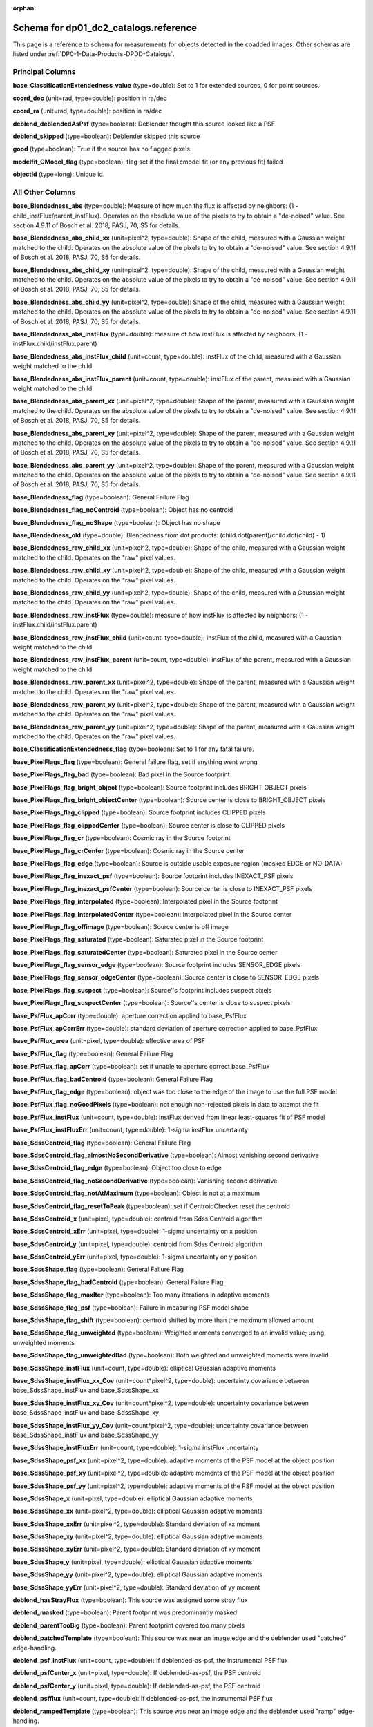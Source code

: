 .. Review the README on instructions to contribute.
.. Review the style guide to keep a consistent approach to the documentation.
.. Static objects, such as figures, should be stored in the _static directory. Review the _static/README on instructions to contribute.
.. Do not remove the comments that describe each section. They are included to provide guidance to contributors.
.. Do not remove other content provided in the templates, such as a section. Instead, comment out the content and include comments to explain the situation. For example:
	- If a section within the template is not needed, comment out the section title and label reference. Do not delete the expected section title, reference or related comments provided from the template.
    - If a file cannot include a title (surrounded by ampersands (#)), comment out the title from the template and include a comment explaining why this is implemented (in addition to applying the ``title`` directive).

.. This is the label that can be used for cross referencing this file.
.. Recommended title label format is "Directory Name"-"Title Name"  -- Spaces should be replaced by hyphens.
.. _Data-Products-DP0-1-schema-reference:
.. Each section should include a label for cross referencing to a given area.
.. Recommended format for all labels is "Title Name"-"Section Name" -- Spaces should be replaced by hyphens.
.. To reference a label that isn't associated with an reST object such as a title or figure, you must include the link and explicit title using the syntax :ref:`link text <label-name>`.
.. A warning will alert you of identical labels during the linkcheck process.

.. This file will not be included in a toctree because it is a reference page.
.. The ``orphan`` metadata field is used to suppress the "WARNING: document isn't included in any toctree."

:orphan:

######################################
Schema for dp01_dc2_catalogs.reference
######################################

.. This section should provide a brief, top-level description of the page.

This page is a reference to schema for measurements for objects detected in the coadded images.
Other schemas are listed under :ref:`DP0-1-Data-Products-DPDD-Catalogs`.

Principal Columns
=================

**base_ClassificationExtendedness_value** (type=double): Set to 1 for extended sources, 0 for point sources.

**coord_dec** (unit=rad, type=double): position in ra/dec

**coord_ra** (unit=rad, type=double): position in ra/dec

**deblend_deblendedAsPsf** (type=boolean): Deblender thought this source looked like a PSF

**deblend_skipped** (type=boolean): Deblender skipped this source

**good** (type=boolean): True if the source has no flagged pixels.

**modelfit_CModel_flag** (type=boolean): flag set if the final cmodel fit (or any previous fit) failed

**objectId** (type=long): Unique id.


All Other Columns
=================

**base_Blendedness_abs** (type=double): Measure of how much the flux is affected by neighbors: (1 - child_instFlux/parent_instFlux).  Operates on the absolute value of the pixels to try to obtain a "de-noised" value.  See section 4.9.11 of Bosch et al. 2018, PASJ, 70, S5 for details.

**base_Blendedness_abs_child_xx** (unit=pixel^2, type=double): Shape of the child, measured with a Gaussian weight matched to the child.  Operates on the absolute value of the pixels to try to obtain a "de-noised" value.  See section 4.9.11 of Bosch et al. 2018, PASJ, 70, S5 for details.

**base_Blendedness_abs_child_xy** (unit=pixel^2, type=double): Shape of the child, measured with a Gaussian weight matched to the child.  Operates on the absolute value of the pixels to try to obtain a "de-noised" value.  See section 4.9.11 of Bosch et al. 2018, PASJ, 70, S5 for details.

**base_Blendedness_abs_child_yy** (unit=pixel^2, type=double): Shape of the child, measured with a Gaussian weight matched to the child.  Operates on the absolute value of the pixels to try to obtain a "de-noised" value.  See section 4.9.11 of Bosch et al. 2018, PASJ, 70, S5 for details.

**base_Blendedness_abs_instFlux** (type=double): measure of how instFlux is affected by neighbors: (1 - instFlux.child/instFlux.parent)

**base_Blendedness_abs_instFlux_child** (unit=count, type=double): instFlux of the child, measured with a Gaussian weight matched to the child

**base_Blendedness_abs_instFlux_parent** (unit=count, type=double): instFlux of the parent, measured with a Gaussian weight matched to the child

**base_Blendedness_abs_parent_xx** (unit=pixel^2, type=double): Shape of the parent, measured with a Gaussian weight matched to the child.  Operates on the absolute value of the pixels to try to obtain a "de-noised" value.  See section 4.9.11 of Bosch et al. 2018, PASJ, 70, S5 for details.

**base_Blendedness_abs_parent_xy** (unit=pixel^2, type=double): Shape of the parent, measured with a Gaussian weight matched to the child.  Operates on the absolute value of the pixels to try to obtain a "de-noised" value.  See section 4.9.11 of Bosch et al. 2018, PASJ, 70, S5 for details.

**base_Blendedness_abs_parent_yy** (unit=pixel^2, type=double): Shape of the parent, measured with a Gaussian weight matched to the child.  Operates on the absolute value of the pixels to try to obtain a "de-noised" value.  See section 4.9.11 of Bosch et al. 2018, PASJ, 70, S5 for details.

**base_Blendedness_flag** (type=boolean): General Failure Flag

**base_Blendedness_flag_noCentroid** (type=boolean): Object has no centroid

**base_Blendedness_flag_noShape** (type=boolean): Object has no shape

**base_Blendedness_old** (type=double): Blendedness from dot products: (child.dot(parent)/child.dot(child) - 1)

**base_Blendedness_raw_child_xx** (unit=pixel^2, type=double): Shape of the child, measured with a Gaussian weight matched to the child.  Operates on the "raw" pixel values.

**base_Blendedness_raw_child_xy** (unit=pixel^2, type=double): Shape of the child, measured with a Gaussian weight matched to the child.  Operates on the "raw" pixel values.

**base_Blendedness_raw_child_yy** (unit=pixel^2, type=double): Shape of the child, measured with a Gaussian weight matched to the child.  Operates on the "raw" pixel values.

**base_Blendedness_raw_instFlux** (type=double): measure of how instFlux is affected by neighbors: (1 - instFlux.child/instFlux.parent)

**base_Blendedness_raw_instFlux_child** (unit=count, type=double): instFlux of the child, measured with a Gaussian weight matched to the child

**base_Blendedness_raw_instFlux_parent** (unit=count, type=double): instFlux of the parent, measured with a Gaussian weight matched to the child

**base_Blendedness_raw_parent_xx** (unit=pixel^2, type=double): Shape of the parent, measured with a Gaussian weight matched to the child.  Operates on the "raw" pixel values.

**base_Blendedness_raw_parent_xy** (unit=pixel^2, type=double): Shape of the parent, measured with a Gaussian weight matched to the child.  Operates on the "raw" pixel values.

**base_Blendedness_raw_parent_yy** (unit=pixel^2, type=double): Shape of the parent, measured with a Gaussian weight matched to the child.  Operates on the "raw" pixel values.

**base_ClassificationExtendedness_flag** (type=boolean): Set to 1 for any fatal failure.

**base_PixelFlags_flag** (type=boolean): General failure flag, set if anything went wrong

**base_PixelFlags_flag_bad** (type=boolean): Bad pixel in the Source footprint

**base_PixelFlags_flag_bright_object** (type=boolean): Source footprint includes BRIGHT_OBJECT pixels

**base_PixelFlags_flag_bright_objectCenter** (type=boolean): Source center is close to BRIGHT_OBJECT pixels

**base_PixelFlags_flag_clipped** (type=boolean): Source footprint includes CLIPPED pixels

**base_PixelFlags_flag_clippedCenter** (type=boolean): Source center is close to CLIPPED pixels

**base_PixelFlags_flag_cr** (type=boolean): Cosmic ray in the Source footprint

**base_PixelFlags_flag_crCenter** (type=boolean): Cosmic ray in the Source center

**base_PixelFlags_flag_edge** (type=boolean): Source is outside usable exposure region (masked EDGE or NO_DATA)

**base_PixelFlags_flag_inexact_psf** (type=boolean): Source footprint includes INEXACT_PSF pixels

**base_PixelFlags_flag_inexact_psfCenter** (type=boolean): Source center is close to INEXACT_PSF pixels

**base_PixelFlags_flag_interpolated** (type=boolean): Interpolated pixel in the Source footprint

**base_PixelFlags_flag_interpolatedCenter** (type=boolean): Interpolated pixel in the Source center

**base_PixelFlags_flag_offimage** (type=boolean): Source center is off image

**base_PixelFlags_flag_saturated** (type=boolean): Saturated pixel in the Source footprint

**base_PixelFlags_flag_saturatedCenter** (type=boolean): Saturated pixel in the Source center

**base_PixelFlags_flag_sensor_edge** (type=boolean): Source footprint includes SENSOR_EDGE pixels

**base_PixelFlags_flag_sensor_edgeCenter** (type=boolean): Source center is close to SENSOR_EDGE pixels

**base_PixelFlags_flag_suspect** (type=boolean): Source''s footprint includes suspect pixels

**base_PixelFlags_flag_suspectCenter** (type=boolean): Source''s center is close to suspect pixels

**base_PsfFlux_apCorr** (type=double): aperture correction applied to base_PsfFlux

**base_PsfFlux_apCorrErr** (type=double): standard deviation of aperture correction applied to base_PsfFlux

**base_PsfFlux_area** (unit=pixel, type=double): effective area of PSF

**base_PsfFlux_flag** (type=boolean): General Failure Flag

**base_PsfFlux_flag_apCorr** (type=boolean): set if unable to aperture correct base_PsfFlux

**base_PsfFlux_flag_badCentroid** (type=boolean): General Failure Flag

**base_PsfFlux_flag_edge** (type=boolean): object was too close to the edge of the image to use the full PSF model

**base_PsfFlux_flag_noGoodPixels** (type=boolean): not enough non-rejected pixels in data to attempt the fit

**base_PsfFlux_instFlux** (unit=count, type=double): instFlux derived from linear least-squares fit of PSF model

**base_PsfFlux_instFluxErr** (unit=count, type=double): 1-sigma instFlux uncertainty

**base_SdssCentroid_flag** (type=boolean): General Failure Flag

**base_SdssCentroid_flag_almostNoSecondDerivative** (type=boolean): Almost vanishing second derivative

**base_SdssCentroid_flag_edge** (type=boolean): Object too close to edge

**base_SdssCentroid_flag_noSecondDerivative** (type=boolean): Vanishing second derivative

**base_SdssCentroid_flag_notAtMaximum** (type=boolean): Object is not at a maximum

**base_SdssCentroid_flag_resetToPeak** (type=boolean): set if CentroidChecker reset the centroid

**base_SdssCentroid_x** (unit=pixel, type=double): centroid from Sdss Centroid algorithm

**base_SdssCentroid_xErr** (unit=pixel, type=double): 1-sigma uncertainty on x position

**base_SdssCentroid_y** (unit=pixel, type=double): centroid from Sdss Centroid algorithm

**base_SdssCentroid_yErr** (unit=pixel, type=double): 1-sigma uncertainty on y position

**base_SdssShape_flag** (type=boolean): General Failure Flag

**base_SdssShape_flag_badCentroid** (type=boolean): General Failure Flag

**base_SdssShape_flag_maxIter** (type=boolean): Too many iterations in adaptive moments

**base_SdssShape_flag_psf** (type=boolean): Failure in measuring PSF model shape

**base_SdssShape_flag_shift** (type=boolean): centroid shifted by more than the maximum allowed amount

**base_SdssShape_flag_unweighted** (type=boolean): Weighted moments converged to an invalid value; using unweighted moments

**base_SdssShape_flag_unweightedBad** (type=boolean): Both weighted and unweighted moments were invalid

**base_SdssShape_instFlux** (unit=count, type=double): elliptical Gaussian adaptive moments

**base_SdssShape_instFlux_xx_Cov** (unit=count*pixel^2, type=double): uncertainty covariance between base_SdssShape_instFlux and base_SdssShape_xx

**base_SdssShape_instFlux_xy_Cov** (unit=count*pixel^2, type=double): uncertainty covariance between base_SdssShape_instFlux and base_SdssShape_xy

**base_SdssShape_instFlux_yy_Cov** (unit=count*pixel^2, type=double): uncertainty covariance between base_SdssShape_instFlux and base_SdssShape_yy

**base_SdssShape_instFluxErr** (unit=count, type=double): 1-sigma instFlux uncertainty

**base_SdssShape_psf_xx** (unit=pixel^2, type=double): adaptive moments of the PSF model at the object position

**base_SdssShape_psf_xy** (unit=pixel^2, type=double): adaptive moments of the PSF model at the object position

**base_SdssShape_psf_yy** (unit=pixel^2, type=double): adaptive moments of the PSF model at the object position

**base_SdssShape_x** (unit=pixel, type=double): elliptical Gaussian adaptive moments

**base_SdssShape_xx** (unit=pixel^2, type=double): elliptical Gaussian adaptive moments

**base_SdssShape_xxErr** (unit=pixel^2, type=double): Standard deviation of xx moment

**base_SdssShape_xy** (unit=pixel^2, type=double): elliptical Gaussian adaptive moments

**base_SdssShape_xyErr** (unit=pixel^2, type=double): Standard deviation of xy moment

**base_SdssShape_y** (unit=pixel, type=double): elliptical Gaussian adaptive moments

**base_SdssShape_yy** (unit=pixel^2, type=double): elliptical Gaussian adaptive moments

**base_SdssShape_yyErr** (unit=pixel^2, type=double): Standard deviation of yy moment

**deblend_hasStrayFlux** (type=boolean): This source was assigned some stray flux

**deblend_masked** (type=boolean): Parent footprint was predominantly masked

**deblend_parentTooBig** (type=boolean): Parent footprint covered too many pixels

**deblend_patchedTemplate** (type=boolean): This source was near an image edge and the deblender used "patched" edge-handling.

**deblend_psf_instFlux** (unit=count, type=double): If deblended-as-psf, the instrumental PSF flux

**deblend_psfCenter_x** (unit=pixel, type=double): If deblended-as-psf, the PSF centroid

**deblend_psfCenter_y** (unit=pixel, type=double): If deblended-as-psf, the PSF centroid

**deblend_psfflux** (unit=count, type=double): If deblended-as-psf, the instrumental PSF flux

**deblend_rampedTemplate** (type=boolean): This source was near an image edge and the deblender used "ramp" edge-handling.

**deblend_tooManyPeaks** (type=boolean): Source had too many peaks; only the brightest were included

**ext_shapeHSM_HsmPsfMoments_flag** (type=boolean): general failure flag, set if anything went wrong

**ext_shapeHSM_HsmPsfMoments_flag_badCentroid** (type=boolean): General Failure Flag

**ext_shapeHSM_HsmPsfMoments_flag_no_pixels** (type=boolean): no pixels to measure

**ext_shapeHSM_HsmPsfMoments_flag_not_contained** (type=boolean): center not contained in footprint bounding box

**ext_shapeHSM_HsmPsfMoments_flag_parent_source** (type=boolean): parent source, ignored

**ext_shapeHSM_HsmPsfMoments_x** (unit=pixel, type=double): HSM Centroid

**ext_shapeHSM_HsmPsfMoments_xx** (unit=pixel^2, type=double): HSM moments

**ext_shapeHSM_HsmPsfMoments_xy** (unit=pixel^2, type=double): HSM moments

**ext_shapeHSM_HsmPsfMoments_y** (unit=pixel, type=double): HSM Centroid

**ext_shapeHSM_HsmPsfMoments_yy** (unit=pixel^2, type=double): HSM moments

**ext_shapeHSM_HsmShapeRegauss_e1** (type=double): PSF-corrected shear using Hirata & Seljak (2003) ''regaussianization

**ext_shapeHSM_HsmShapeRegauss_e2** (type=double): PSF-corrected shear using Hirata & Seljak (2003) ''regaussianization

**ext_shapeHSM_HsmShapeRegauss_flag** (type=boolean): general failure flag, set if anything went wrong

**ext_shapeHSM_HsmShapeRegauss_flag_badCentroid** (type=boolean): General Failure Flag

**ext_shapeHSM_HsmShapeRegauss_flag_galsim** (type=boolean): GalSim failure

**ext_shapeHSM_HsmShapeRegauss_flag_no_pixels** (type=boolean): no pixels to measure

**ext_shapeHSM_HsmShapeRegauss_flag_not_contained** (type=boolean): center not contained in footprint bounding box

**ext_shapeHSM_HsmShapeRegauss_flag_parent_source** (type=boolean): parent source, ignored

**ext_shapeHSM_HsmShapeRegauss_resolution** (type=double): resolution factor (0=unresolved, 1=resolved)

**ext_shapeHSM_HsmShapeRegauss_sigma** (type=double): PSF-corrected shear using Hirata & Seljak (2003) ''regaussianization

**ext_shapeHSM_HsmSourceMoments_flag** (type=boolean): general failure flag, set if anything went wrong

**ext_shapeHSM_HsmSourceMoments_flag_badCentroid** (type=boolean): General Failure Flag

**ext_shapeHSM_HsmSourceMoments_flag_no_pixels** (type=boolean): no pixels to measure

**ext_shapeHSM_HsmSourceMoments_flag_not_contained** (type=boolean): center not contained in footprint bounding box

**ext_shapeHSM_HsmSourceMoments_flag_parent_source** (type=boolean): parent source, ignored

**ext_shapeHSM_HsmSourceMoments_x** (unit=pixel, type=double): HSM Centroid

**ext_shapeHSM_HsmSourceMoments_xx** (unit=pixel^2, type=double): HSM moments

**ext_shapeHSM_HsmSourceMoments_xy** (unit=pixel^2, type=double): HSM moments

**ext_shapeHSM_HsmSourceMoments_y** (unit=pixel, type=double): HSM Centroid

**ext_shapeHSM_HsmSourceMoments_yy** (unit=pixel^2, type=double): HSM moments

**ext_shapeHSM_HsmSourceMomentsRound_flag** (type=boolean): general failure flag, set if anything went wrong

**ext_shapeHSM_HsmSourceMomentsRound_flag_badCentroid** (type=boolean): General Failure Flag

**ext_shapeHSM_HsmSourceMomentsRound_flag_no_pixels** (type=boolean): no pixels to measure

**ext_shapeHSM_HsmSourceMomentsRound_flag_not_contained** (type=boolean): center not contained in footprint bounding box

**ext_shapeHSM_HsmSourceMomentsRound_flag_parent_source** (type=boolean): parent source, ignored

**ext_shapeHSM_HsmSourceMomentsRound_Flux** (type=double): HSM flux

**ext_shapeHSM_HsmSourceMomentsRound_x** (unit=pixel, type=double): HSM Centroid

**ext_shapeHSM_HsmSourceMomentsRound_xx** (unit=pixel^2, type=double): HSM moments

**ext_shapeHSM_HsmSourceMomentsRound_xy** (unit=pixel^2, type=double): HSM moments

**ext_shapeHSM_HsmSourceMomentsRound_y** (unit=pixel, type=double): HSM Centroid

**ext_shapeHSM_HsmSourceMomentsRound_yy** (unit=pixel^2, type=double): HSM moments

**modelfit_CModel_apCorr** (type=double): aperture correction applied to modelfit_CModel

**modelfit_CModel_apCorrErr** (type=double): standard deviation of aperture correction applied to modelfit_CModel

**modelfit_CModel_dev_apCorr** (type=double): aperture correction applied to modelfit_CModel_dev

**modelfit_CModel_dev_apCorrErr** (type=double): standard deviation of aperture correction applied to modelfit_CModel_dev

**modelfit_CModel_dev_ellipse_xx** (unit=pixel^2, type=double): half-light ellipse of the de Vaucouleur fit

**modelfit_CModel_dev_ellipse_xy** (unit=pixel^2, type=double): half-light ellipse of the de Vaucouleur fit

**modelfit_CModel_dev_ellipse_yy** (unit=pixel^2, type=double): half-light ellipse of the de Vaucouleur fit

**modelfit_CModel_dev_fixed_0** (type=double): fixed parameters for the de Vaucouleur fit

**modelfit_CModel_dev_fixed_1** (type=double): fixed parameters for the de Vaucouleur fit

**modelfit_CModel_dev_flag** (type=boolean): flag set when the flux for the de Vaucouleur flux failed

**modelfit_CModel_dev_flag_apCorr** (type=boolean): set if unable to aperture correct modelfit_CModel_dev

**modelfit_CModel_dev_flag_maxIter** (type=boolean): the optimizer hit the maximum number of iterations and did not converge

**modelfit_CModel_dev_flag_numericError** (type=boolean): numerical underflow or overflow in model evaluation; usually this means the prior was insufficient to regularize the fit, or all pixel values were zero.

**modelfit_CModel_dev_flag_trSmall** (type=boolean): the optimizer converged because the trust radius became too small; this is a less-secure result than when the gradient is below the threshold, but usually not a problem

**modelfit_CModel_dev_flux_inner** (unit=count, type=double): flux from the de Vaucouleur fit region, with no extrapolation

**modelfit_CModel_dev_instFlux** (unit=count, type=double): flux from the de Vaucouleur fit

**modelfit_CModel_dev_instFluxErr** (unit=count, type=double): flux uncertainty from the de Vaucouleur fit

**modelfit_CModel_dev_nIter** (type=int): Number of total iterations in stage

**modelfit_CModel_dev_nonlinear_0** (type=double): nonlinear parameters for the de Vaucouleur fit

**modelfit_CModel_dev_nonlinear_1** (type=double): nonlinear parameters for the de Vaucouleur fit

**modelfit_CModel_dev_nonlinear_2** (type=double): nonlinear parameters for the de Vaucouleur fit

**modelfit_CModel_dev_objective** (type=double): -ln(likelihood*prior) at best-fit point for the de Vaucouleur fit

**modelfit_CModel_dev_time** (unit=second, type=double): Time spent in stage

**modelfit_CModel_ellipse_xx** (unit=pixel^2, type=double): fracDev-weighted average of exp.ellipse and dev.ellipse

**modelfit_CModel_ellipse_xy** (unit=pixel^2, type=double): fracDev-weighted average of exp.ellipse and dev.ellipse

**modelfit_CModel_ellipse_yy** (unit=pixel^2, type=double): fracDev-weighted average of exp.ellipse and dev.ellipse

**modelfit_CModel_exp_apCorr** (type=double): aperture correction applied to modelfit_CModel_exp

**modelfit_CModel_exp_apCorrErr** (type=double): standard deviation of aperture correction applied to modelfit_CModel_exp

**modelfit_CModel_exp_ellipse_xx** (unit=pixel^2, type=double): half-light ellipse of the exponential fit

**modelfit_CModel_exp_ellipse_xy** (unit=pixel^2, type=double): half-light ellipse of the exponential fit

**modelfit_CModel_exp_ellipse_yy** (unit=pixel^2, type=double): half-light ellipse of the exponential fit

**modelfit_CModel_exp_fixed_0** (type=double): fixed parameters for the exponential fit

**modelfit_CModel_exp_fixed_1** (type=double): fixed parameters for the exponential fit

**modelfit_CModel_exp_flag** (type=boolean): flag set when the flux for the exponential flux failed

**modelfit_CModel_exp_flag_apCorr** (type=boolean): set if unable to aperture correct modelfit_CModel_exp

**modelfit_CModel_exp_flag_maxIter** (type=boolean): the optimizer hit the maximum number of iterations and did not converge

**modelfit_CModel_exp_flag_numericError** (type=boolean): numerical underflow or overflow in model evaluation; usually this means the prior was insufficient to regularize the fit, or all pixel values were zero.

**modelfit_CModel_exp_flag_trSmall** (type=boolean): the optimizer converged because the trust radius became too small; this is a less-secure result than when the gradient is below the threshold, but usually not a problem

**modelfit_CModel_exp_flux_inner** (unit=count, type=double): flux from the exponential fit region, with no extrapolation

**modelfit_CModel_exp_instFlux** (unit=count, type=double): flux from the exponential fit

**modelfit_CModel_exp_instFluxErr** (unit=count, type=double): flux uncertainty from the exponential fit

**modelfit_CModel_exp_nIter** (type=int): Number of total iterations in stage

**modelfit_CModel_exp_nonlinear_0** (type=double): nonlinear parameters for the exponential fit

**modelfit_CModel_exp_nonlinear_1** (type=double): nonlinear parameters for the exponential fit

**modelfit_CModel_exp_nonlinear_2** (type=double): nonlinear parameters for the exponential fit

**modelfit_CModel_exp_objective** (type=double): -ln(likelihood*prior) at best-fit point for the exponential fit

**modelfit_CModel_exp_time** (unit=second, type=double): Time spent in stage

**modelfit_CModel_flag_apCorr** (type=boolean): set if unable to aperture correct modelfit_CModel

**modelfit_CModel_flag_badCentroid** (type=boolean): input centroid was not within the fit region (probably because it''s not within the Footprint)

**modelfit_CModel_flag_noShape** (type=boolean): the shape slot needed to initialize the parameters failed or was not defined

**modelfit_CModel_flag_noShapeletPsf** (type=boolean): the multishapelet fit to the PSF model did not succeed

**modelfit_CModel_flag_region_maxArea** (type=boolean): number of pixels in fit region exceeded the region.maxArea value

**modelfit_CModel_flag_region_maxBadPixelFraction** (type=boolean): the fraction of bad/clipped pixels in the fit region exceeded region.maxBadPixelFraction

**modelfit_CModel_flags_region_usedFootprintArea** (type=boolean): the pixel region for the initial fit was defined by the area of the Footprint

**modelfit_CModel_flags_region_usedInitialEllipseMax** (type=boolean): the pixel region for the final fit was set to the upper bound defined by the initial fit

**modelfit_CModel_flags_region_usedInitialEllipseMin** (type=boolean): the pixel region for the final fit was set to the lower bound defined by the initial fit

**modelfit_CModel_flags_region_usedPsfArea** (type=boolean): the pixel region for the initial fit was set to a fixed factor of the PSF area

**modelfit_CModel_flags_smallShape** (type=boolean): initial parameter guess resulted in negative radius; used minimum of 0.100000 pixels instead.

**modelfit_CModel_fracDev** (type=double): fraction of flux in de Vaucouleur component

**modelfit_CModel_initial_apCorr** (type=double): aperture correction applied to modelfit_CModel_initial

**modelfit_CModel_initial_apCorrErr** (type=double): standard deviation of aperture correction applied to modelfit_CModel_initial

**modelfit_CModel_initial_ellipse_xx** (unit=pixel^2, type=double): half-light ellipse of the initial fit

**modelfit_CModel_initial_ellipse_xy** (unit=pixel^2, type=double): half-light ellipse of the initial fit

**modelfit_CModel_initial_ellipse_yy** (unit=pixel^2, type=double): half-light ellipse of the initial fit

**modelfit_CModel_initial_fixed_0** (type=double): fixed parameters for the initial fit

**modelfit_CModel_initial_fixed_1** (type=double): fixed parameters for the initial fit

**modelfit_CModel_initial_flag** (type=boolean): flag set when the flux for the initial flux failed

**modelfit_CModel_initial_flag_apCorr** (type=boolean): set if unable to aperture correct modelfit_CModel_initial

**modelfit_CModel_initial_flag_maxIter** (type=boolean): the optimizer hit the maximum number of iterations and did not converge

**modelfit_CModel_initial_flag_numericError** (type=boolean): numerical underflow or overflow in model evaluation; usually this means the prior was insufficient to regularize the fit, or all pixel values were zero.

**modelfit_CModel_initial_flag_trSmall** (type=boolean): the optimizer converged because the trust radius became too small; this is a less-secure result than when the gradient is below the threshold, but usually not a problem

**modelfit_CModel_initial_flux_inner** (unit=count, type=double): flux from the initial fit region, with no extrapolation

**modelfit_CModel_initial_instFlux** (unit=count, type=double): flux from the initial fit

**modelfit_CModel_initial_instFluxErr** (unit=count, type=double): flux uncertainty from the initial fit

**modelfit_CModel_initial_nIter** (type=int): Number of total iterations in stage

**modelfit_CModel_initial_nonlinear_0** (type=double): nonlinear parameters for the initial fit

**modelfit_CModel_initial_nonlinear_1** (type=double): nonlinear parameters for the initial fit

**modelfit_CModel_initial_nonlinear_2** (type=double): nonlinear parameters for the initial fit

**modelfit_CModel_initial_objective** (type=double): -ln(likelihood*prior) at best-fit point for the initial fit

**modelfit_CModel_initial_time** (unit=second, type=double): Time spent in stage

**modelfit_CModel_instFlux** (unit=count, type=double): flux from the final cmodel fit

**modelfit_CModel_instFlux_inner** (unit=count, type=double): flux within the fit region, with no extrapolation

**modelfit_CModel_instFluxErr** (unit=count, type=double): flux uncertainty from the final cmodel fit

**modelfit_CModel_objective** (type=double): -ln(likelihood) (chi^2) in cmodel fit

**modelfit_CModel_region_final_ellipse_xx** (unit=pixel^2, type=double): ellipse used to set the pixel region for the final fit (before applying bad pixel mask)

**modelfit_CModel_region_final_ellipse_xy** (unit=pixel^2, type=double): ellipse used to set the pixel region for the final fit (before applying bad pixel mask)

**modelfit_CModel_region_final_ellipse_yy** (unit=pixel^2, type=double): ellipse used to set the pixel region for the final fit (before applying bad pixel mask)

**modelfit_CModel_region_initial_ellipse_xx** (unit=pixel^2, type=double): ellipse used to set the pixel region for the initial fit (before applying bad pixel mask)

**modelfit_CModel_region_initial_ellipse_xy** (unit=pixel^2, type=double): ellipse used to set the pixel region for the initial fit (before applying bad pixel mask)

**modelfit_CModel_region_initial_ellipse_yy** (unit=pixel^2, type=double): ellipse used to set the pixel region for the initial fit (before applying bad pixel mask)
